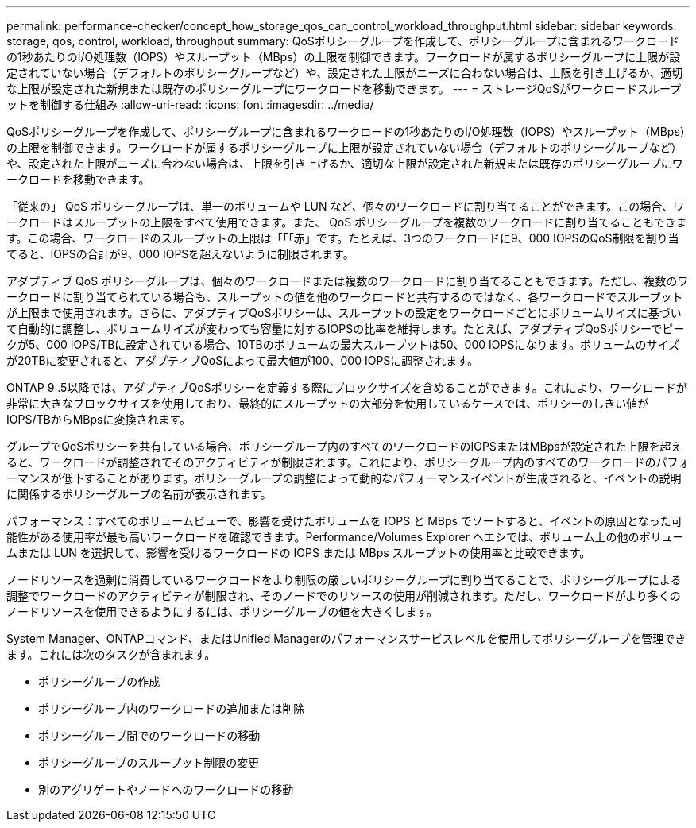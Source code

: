 ---
permalink: performance-checker/concept_how_storage_qos_can_control_workload_throughput.html 
sidebar: sidebar 
keywords: storage, qos, control, workload, throughput 
summary: QoSポリシーグループを作成して、ポリシーグループに含まれるワークロードの1秒あたりのI/O処理数（IOPS）やスループット（MBps）の上限を制御できます。ワークロードが属するポリシーグループに上限が設定されていない場合（デフォルトのポリシーグループなど）や、設定された上限がニーズに合わない場合は、上限を引き上げるか、適切な上限が設定された新規または既存のポリシーグループにワークロードを移動できます。 
---
= ストレージQoSがワークロードスループットを制御する仕組み
:allow-uri-read: 
:icons: font
:imagesdir: ../media/


[role="lead"]
QoSポリシーグループを作成して、ポリシーグループに含まれるワークロードの1秒あたりのI/O処理数（IOPS）やスループット（MBps）の上限を制御できます。ワークロードが属するポリシーグループに上限が設定されていない場合（デフォルトのポリシーグループなど）や、設定された上限がニーズに合わない場合は、上限を引き上げるか、適切な上限が設定された新規または既存のポリシーグループにワークロードを移動できます。

「従来の」 QoS ポリシーグループは、単一のボリュームや LUN など、個々のワークロードに割り当てることができます。この場合、ワークロードはスループットの上限をすべて使用できます。また、 QoS ポリシーグループを複数のワークロードに割り当てることもできます。この場合、ワークロードのスループットの上限は「「「赤」です。たとえば、3つのワークロードに9、000 IOPSのQoS制限を割り当てると、IOPSの合計が9、000 IOPSを超えないように制限されます。

アダプティブ QoS ポリシーグループは、個々のワークロードまたは複数のワークロードに割り当てることもできます。ただし、複数のワークロードに割り当てられている場合も、スループットの値を他のワークロードと共有するのではなく、各ワークロードでスループットが上限まで使用されます。さらに、アダプティブQoSポリシーは、スループットの設定をワークロードごとにボリュームサイズに基づいて自動的に調整し、ボリュームサイズが変わっても容量に対するIOPSの比率を維持します。たとえば、アダプティブQoSポリシーでピークが5、000 IOPS/TBに設定されている場合、10TBのボリュームの最大スループットは50、000 IOPSになります。ボリュームのサイズが20TBに変更されると、アダプティブQoSによって最大値が100、000 IOPSに調整されます。

ONTAP 9 .5以降では、アダプティブQoSポリシーを定義する際にブロックサイズを含めることができます。これにより、ワークロードが非常に大きなブロックサイズを使用しており、最終的にスループットの大部分を使用しているケースでは、ポリシーのしきい値がIOPS/TBからMBpsに変換されます。

グループでQoSポリシーを共有している場合、ポリシーグループ内のすべてのワークロードのIOPSまたはMBpsが設定された上限を超えると、ワークロードが調整されてそのアクティビティが制限されます。これにより、ポリシーグループ内のすべてのワークロードのパフォーマンスが低下することがあります。ポリシーグループの調整によって動的なパフォーマンスイベントが生成されると、イベントの説明に関係するポリシーグループの名前が表示されます。

パフォーマンス：すべてのボリュームビューで、影響を受けたボリュームを IOPS と MBps でソートすると、イベントの原因となった可能性がある使用率が最も高いワークロードを確認できます。Performance/Volumes Explorer ヘエシでは、ボリューム上の他のボリュームまたは LUN を選択して、影響を受けるワークロードの IOPS または MBps スループットの使用率と比較できます。

ノードリソースを過剰に消費しているワークロードをより制限の厳しいポリシーグループに割り当てることで、ポリシーグループによる調整でワークロードのアクティビティが制限され、そのノードでのリソースの使用が削減されます。ただし、ワークロードがより多くのノードリソースを使用できるようにするには、ポリシーグループの値を大きくします。

System Manager、ONTAPコマンド、またはUnified Managerのパフォーマンスサービスレベルを使用してポリシーグループを管理できます。これには次のタスクが含まれます。

* ポリシーグループの作成
* ポリシーグループ内のワークロードの追加または削除
* ポリシーグループ間でのワークロードの移動
* ポリシーグループのスループット制限の変更
* 別のアグリゲートやノードへのワークロードの移動

